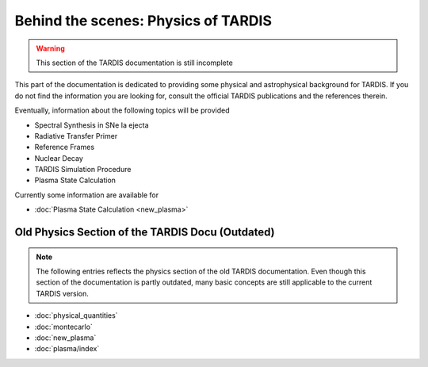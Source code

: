 ************************************
Behind the scenes: Physics of TARDIS
************************************

.. warning::

    This section of the TARDIS documentation is still incomplete

This part of the documentation is dedicated to providing some physical and
astrophysical background for TARDIS. If you do not find the information you are
looking for, consult the official TARDIS publications and the references therein.

Eventually, information about the following topics will be provided

* Spectral Synthesis in SNe Ia ejecta
* Radiative Transfer Primer
* Reference Frames
* Nuclear Decay
* TARDIS Simulation Procedure
* Plasma State Calculation

Currently some information are available for

* :doc:`Plasma State Calculation <new_plasma>`


Old Physics Section of the TARDIS Docu (Outdated)
======================================

.. note::
    The following entries reflects the physics section of the old TARDIS
    documentation. Even though this section of the documentation is partly
    outdated, many basic concepts are still applicable to the current TARDIS
    version.

* :doc:`physical_quantities`
* :doc:`montecarlo`
* :doc:`new_plasma`
* :doc:`plasma/index`

